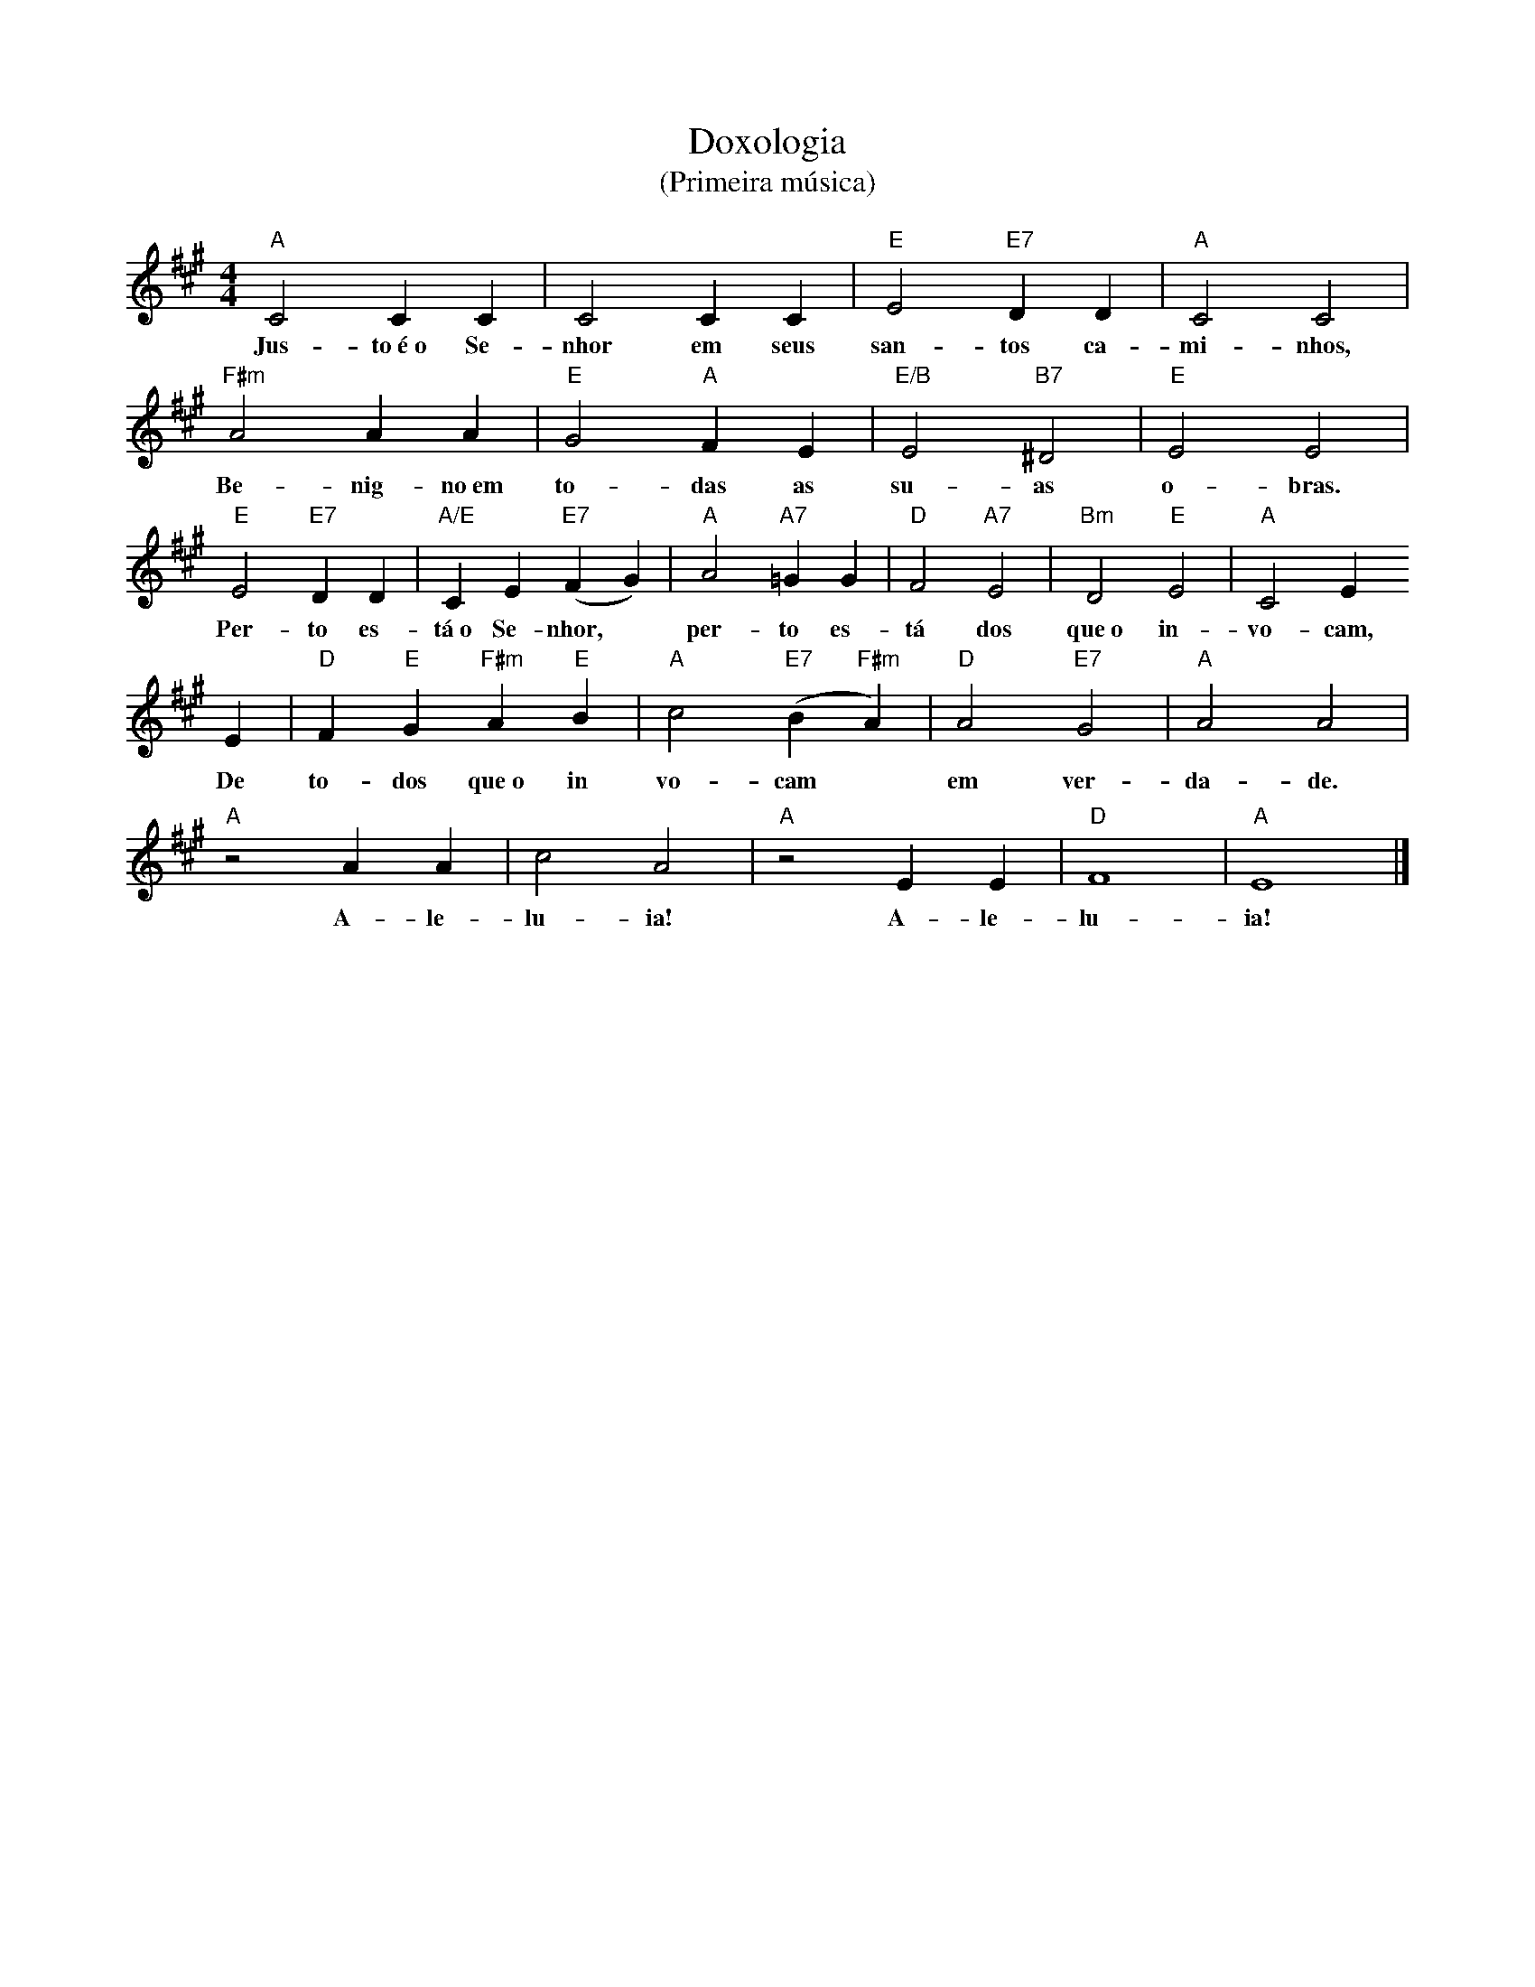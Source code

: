 X:001
T:Doxologia
T:(Primeira música)
M:4/4
L:1/4
K:A
"A" C2 C C | C2 C C | "E" E2 "E7" D D | "A" C2 C2 |
w:Jus- to~é~o Se- nhor em seus san- tos ca- mi- nhos,
"F#m" A2 A A | "E" G2 "A" F E | "E/B" E2 "B7" ^D2 | "E" E2 E2 |
w:Be- nig- no~em to- das as su- as o- bras.
"E" E2 "E7" D D | "A/E" C E "E7" (F G) | "A" A2 "A7" =G G | "D" F2 "A7" E2 | "Bm" D2 "E" E2 | "A" C2 E
w:Per- to es- tá~o Se- nhor, ~ per- to es- tá dos que~o in- vo- cam,
E | "D" F "E" G "F#m" A "E" B | "A" c2 "E7" (B "F#m" A) | "D" A2 "E7" G2 | "A" A2 A2 |
w:De to- dos que~o in vo- cam ~ em ver- da- de.
"A" z2 A A | c2 A2 | "A" z2 E E | "D" F4 | "A" E4 |]
w:A- le- lu- ia! A- le- lu- ia!